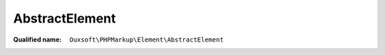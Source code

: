 AbstractElement
===============

:Qualified name: ``Ouxsoft\PHPMarkup\Element\AbstractElement``

.. php:class:: AbstractElement

  .. php:method:: public __construct (EngineInterface`  $engine[, array & $dynamic_properties])

    Element constructor

    :param EngineInterface`  $engine:
    :param array & $dynamic_properties:
      Default: ``[]``

  .. php:method:: public __invoke (string $method) -> bool

    Invoke wrapper call to method if exists

    :param string $method:
    :returns: bool -- 

  .. php:method:: public __toString () -> string

    Call onRender if exists on echo / output

    :returns: string -- 

  .. php:method:: public getArgByName (string $name)

    Get live arg by name

    :param string $name:
    :returns: mixed|null

  .. php:method:: public getArgs () -> ArgumentArray

    Get all live args

    :returns: :class:`ArgumentArray` -- 

  .. php:method:: public getId () -> string

    Gets the ID of the Element, useful for :class:`ElementPool`

    :returns: string -- 

  .. php:method:: public innerText ()

    Get sanitized innerText with args processing info removed

    :returns: string|null

  .. php:method:: public onRender () -> mixed

    Abstract output method called by magic method The extending class must define this method

    :returns: mixed -- 

